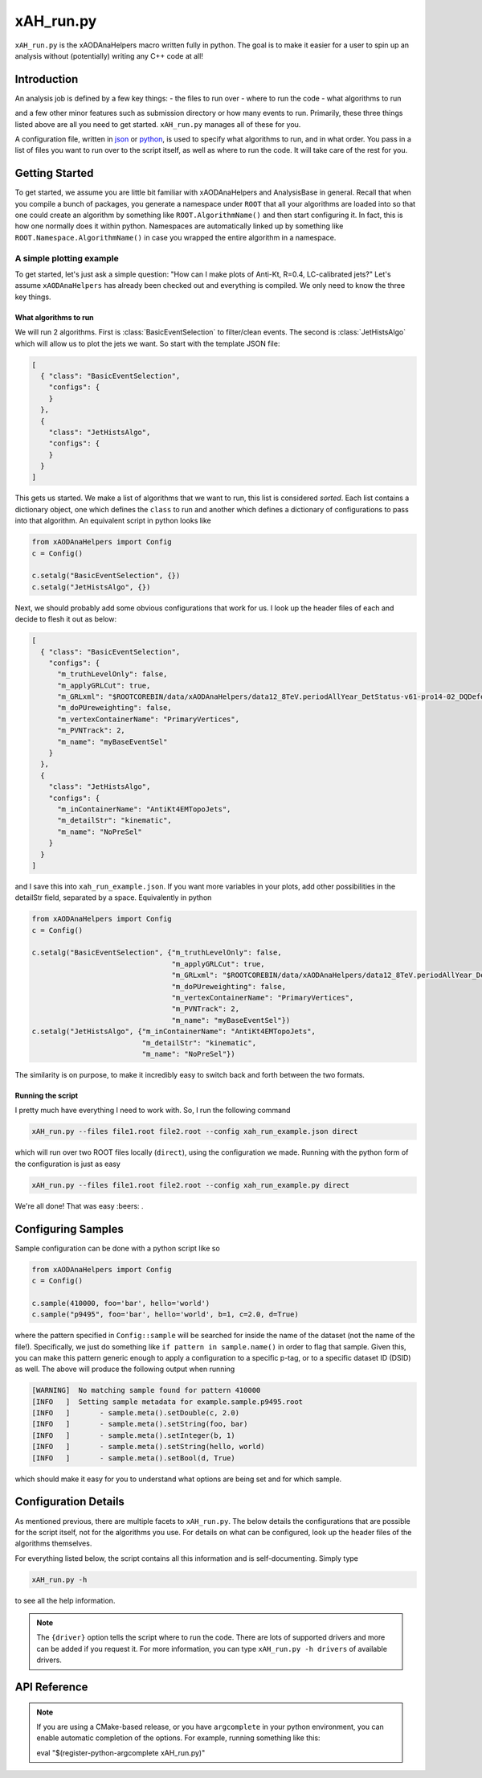xAH_run.py
==========

``xAH_run.py`` is the xAODAnaHelpers macro written fully in python. The
goal is to make it easier for a user to spin up an analysis without
(potentially) writing any C++ code at all!

Introduction
------------

An analysis job is defined by a few key things:
- the files to run over
- where to run the code
- what algorithms to run

and a few other minor features such as submission directory or how many events to run. Primarily, these three things listed above are all you need to get started. ``xAH_run.py`` manages all of these for you.

A configuration file, written in `json <http://www.json.org/>`_ or `python <https://www.python.org/>`_, is used to specify what algorithms to run, and in what order. You pass in a list of files you want to run over to the script itself, as well as where to run the code. It will take care of the rest for you.

Getting Started
---------------

To get started, we assume you are little bit familiar with xAODAnaHelpers and AnalysisBase in general. Recall that when you compile a bunch of packages, you generate a namespace under ``ROOT`` that all your algorithms are loaded into so that one could create an algorithm by something like ``ROOT.AlgorithmName()`` and then start configuring it. In fact, this is how one normally does it within python. Namespaces are automatically linked up by something like ``ROOT.Namespace.AlgorithmName()`` in case you wrapped the entire algorithm in a namespace.

A simple plotting example
~~~~~~~~~~~~~~~~~~~~~~~~~

To get started, let's just ask a simple question: "How can I make plots of Anti-Kt, R=0.4, LC-calibrated jets?" Let's assume ``xAODAnaHelpers`` has already been checked out and everything is compiled. We only need to know the three key things.

What algorithms to run
^^^^^^^^^^^^^^^^^^^^^^

We will run 2 algorithms. First is :class:`BasicEventSelection` to filter/clean events. The second is :class:`JetHistsAlgo` which will allow us to plot the jets we want. So start with the template JSON file:

.. code:: json

    [
      { "class": "BasicEventSelection",
        "configs": {
        }
      },
      {
        "class": "JetHistsAlgo",
        "configs": {
        }
      }
    ]

This gets us started. We make a list of algorithms that we want to run, this list is considered *sorted*. Each list contains a dictionary object, one which defines the ``class`` to run and another which defines a dictionary of configurations to pass into that algorithm. An equivalent script in python looks like

.. code:: python

    from xAODAnaHelpers import Config
    c = Config()

    c.setalg("BasicEventSelection", {})
    c.setalg("JetHistsAlgo", {})

Next, we should probably add some obvious configurations that work for us. I look up the header files of each and decide to flesh it out as below:

.. code:: json

    [
      { "class": "BasicEventSelection",
        "configs": {
          "m_truthLevelOnly": false,
          "m_applyGRLCut": true,
          "m_GRLxml": "$ROOTCOREBIN/data/xAODAnaHelpers/data12_8TeV.periodAllYear_DetStatus-v61-pro14-02_DQDefects-00-01-00_PHYS_StandardGRL_All_Good.xml",
          "m_doPUreweighting": false,
          "m_vertexContainerName": "PrimaryVertices",
          "m_PVNTrack": 2,
          "m_name": "myBaseEventSel"
        }
      },
      {
        "class": "JetHistsAlgo",
        "configs": {
          "m_inContainerName": "AntiKt4EMTopoJets",
          "m_detailStr": "kinematic",
          "m_name": "NoPreSel"
        }
      }
    ]

and I save this into ``xah_run_example.json``. If you want more variables in your plots, add other possibilities in the detailStr field, separated by a space. Equivalently in python

.. code:: python

    from xAODAnaHelpers import Config
    c = Config()

    c.setalg("BasicEventSelection", {"m_truthLevelOnly": false,
                                     "m_applyGRLCut": true,
                                     "m_GRLxml": "$ROOTCOREBIN/data/xAODAnaHelpers/data12_8TeV.periodAllYear_DetStatus-v61-pro14-02_DQDefects-00-01-00_PHYS_StandardGRL_All_Good.xml",
                                     "m_doPUreweighting": false,
                                     "m_vertexContainerName": "PrimaryVertices",
                                     "m_PVNTrack": 2,
                                     "m_name": "myBaseEventSel"})
    c.setalg("JetHistsAlgo", {"m_inContainerName": "AntiKt4EMTopoJets",
                              "m_detailStr": "kinematic",
                              "m_name": "NoPreSel"})

The similarity is on purpose, to make it incredibly easy to switch back and forth between the two formats.

Running the script
^^^^^^^^^^^^^^^^^^

I pretty much have everything I need to work with. So, I run the following command

.. code:: bash

    xAH_run.py --files file1.root file2.root --config xah_run_example.json direct

which will run over two ROOT files locally (``direct``), using the configuration we made. Running with the python form of the configuration is just as easy

.. code:: bash

    xAH_run.py --files file1.root file2.root --config xah_run_example.py direct

We're all done! That was easy :beers: .

Configuring Samples
-------------------

Sample configuration can be done with a python script like so

.. code:: python

    from xAODAnaHelpers import Config
    c = Config()

    c.sample(410000, foo='bar', hello='world')
    c.sample("p9495", foo='bar', hello='world', b=1, c=2.0, d=True)

where the pattern specified in ``Config::sample`` will be searched for inside the name of the dataset (not the name of the file!). Specifically, we just do something like ``if pattern in sample.name()`` in order to flag that sample. Given this, you can make this pattern generic enough to apply a configuration to a specific p-tag, or to a specific dataset ID (DSID) as well. The above will produce the following output when running

.. code:: bash

    [WARNING]  No matching sample found for pattern 410000
    [INFO   ]  Setting sample metadata for example.sample.p9495.root
    [INFO   ]       - sample.meta().setDouble(c, 2.0)
    [INFO   ]       - sample.meta().setString(foo, bar)
    [INFO   ]       - sample.meta().setInteger(b, 1)
    [INFO   ]       - sample.meta().setString(hello, world)
    [INFO   ]       - sample.meta().setBool(d, True)

which should make it easy for you to understand what options are being set and for which sample.

Configuration Details
---------------------

As mentioned previous, there are multiple facets to ``xAH_run.py``. The below details the configurations that are possible for the script itself, not for the algorithms you use. For details on what can be configured, look up the header files of the algorithms themselves.

For everything listed below, the script contains all this information and is self-documenting. Simply type

.. code:: bash

    xAH_run.py -h

to see all the help information.

.. note::
    The ``{driver}`` option tells the script where to run the code. There are lots of supported drivers and more can be added if you request it. For more information, you can type ``xAH_run.py -h drivers`` of available drivers.

.. _xAHRunAPI:

API Reference
-------------

.. note:: If you are using a CMake-based release, or you have ``argcomplete`` in your python environment, you can enable automatic completion of the options. For example, running something like this::

    eval "$(register-python-argcomplete xAH_run.py)"


.. argparse::
   :ref: xAH_run.parser
   :prog: xAH_run.py

   --mode : @after
       `class access <https://github.com/kratsg/TheAccountant/wiki/Access-Mode>`__ mode or `branch access <https://github.com/kratsg/TheAccountant/wiki/Access-Mode>`__ mode
